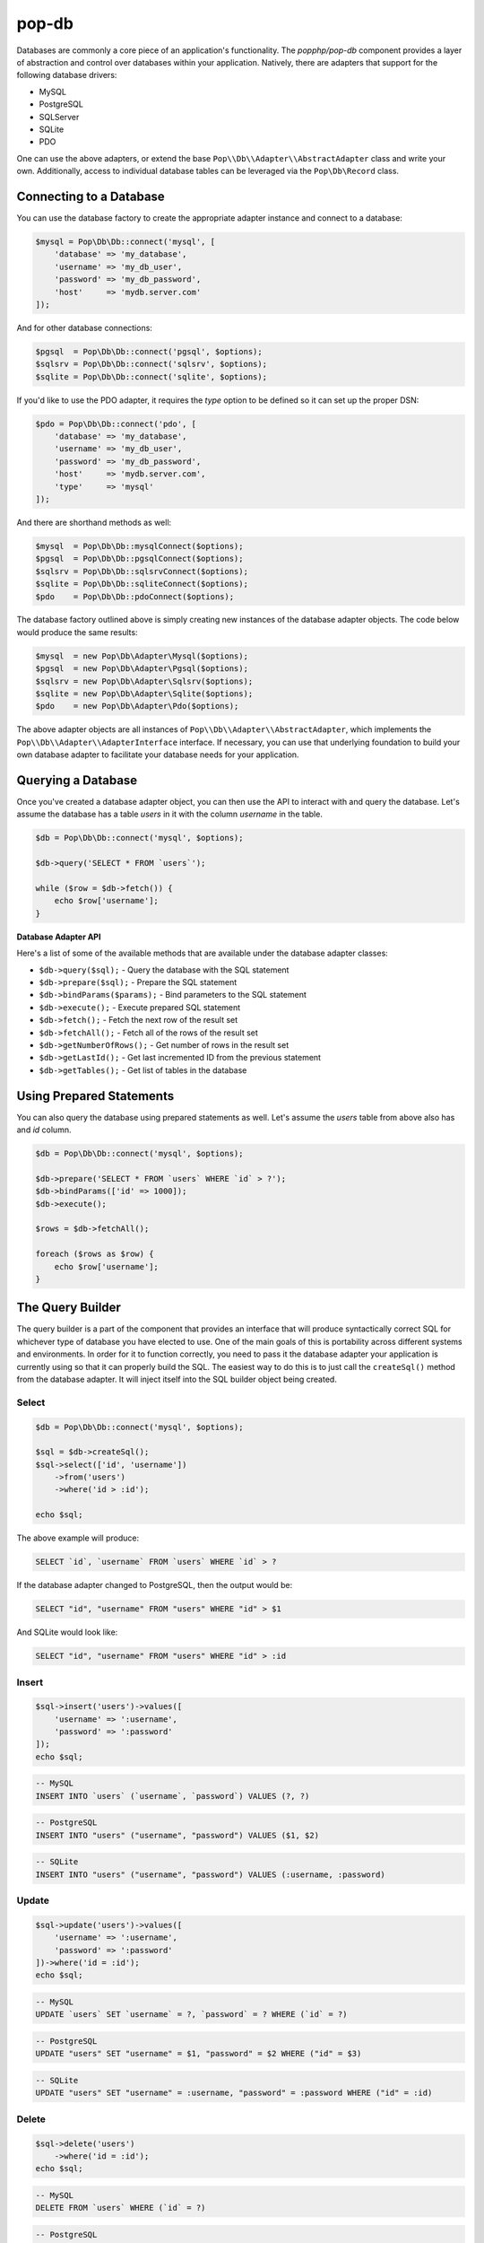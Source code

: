 pop-db
======

Databases are commonly a core piece of an application's functionality. The `popphp/pop-db`
component provides a layer of abstraction and control over databases within your application.
Natively, there are adapters that support for the following database drivers:

+ MySQL
+ PostgreSQL
+ SQLServer
+ SQLite
+ PDO

One can use the above adapters, or extend the base ``Pop\\Db\\Adapter\\AbstractAdapter`` class and
write your own. Additionally, access to individual database tables can be leveraged via the
``Pop\Db\Record`` class.

Connecting to a Database
------------------------

You can use the database factory to create the appropriate adapter instance and connect to a database:

.. code-block:: php

    $mysql = Pop\Db\Db::connect('mysql', [
        'database' => 'my_database',
        'username' => 'my_db_user',
        'password' => 'my_db_password',
        'host'     => 'mydb.server.com'
    ]);

And for other database connections:

.. code-block:: php

    $pgsql  = Pop\Db\Db::connect('pgsql', $options);
    $sqlsrv = Pop\Db\Db::connect('sqlsrv', $options);
    $sqlite = Pop\Db\Db::connect('sqlite', $options);

If you'd like to use the PDO adapter, it requires the `type` option to be defined so it can set
up the proper DSN:

.. code-block:: php

    $pdo = Pop\Db\Db::connect('pdo', [
        'database' => 'my_database',
        'username' => 'my_db_user',
        'password' => 'my_db_password',
        'host'     => 'mydb.server.com',
        'type'     => 'mysql'
    ]);

And there are shorthand methods as well:

.. code-block:: php

    $mysql  = Pop\Db\Db::mysqlConnect($options);
    $pgsql  = Pop\Db\Db::pgsqlConnect($options);
    $sqlsrv = Pop\Db\Db::sqlsrvConnect($options);
    $sqlite = Pop\Db\Db::sqliteConnect($options);
    $pdo    = Pop\Db\Db::pdoConnect($options);

The database factory outlined above is simply creating new instances of the database adapter objects.
The code below would produce the same results:

.. code-block:: php

    $mysql  = new Pop\Db\Adapter\Mysql($options);
    $pgsql  = new Pop\Db\Adapter\Pgsql($options);
    $sqlsrv = new Pop\Db\Adapter\Sqlsrv($options);
    $sqlite = new Pop\Db\Adapter\Sqlite($options);
    $pdo    = new Pop\Db\Adapter\Pdo($options);

The above adapter objects are all instances of ``Pop\\Db\\Adapter\\AbstractAdapter``, which implements the
``Pop\\Db\\Adapter\\AdapterInterface`` interface. If necessary, you can use that underlying foundation to
build your own database adapter to facilitate your database needs for your application.

Querying a Database
-------------------

Once you've created a database adapter object, you can then use the API to interact with and
query the database. Let's assume the database has a table `users` in it with the column `username`
in the table.

.. code-block:: php

    $db = Pop\Db\Db::connect('mysql', $options);

    $db->query('SELECT * FROM `users`');

    while ($row = $db->fetch()) {
        echo $row['username'];
    }

**Database Adapter API**

Here's a list of some of the available methods that are available under the database adapter classes:

* ``$db->query($sql);`` - Query the database with the SQL statement
* ``$db->prepare($sql);`` - Prepare the SQL statement
* ``$db->bindParams($params);`` - Bind parameters to the SQL statement
* ``$db->execute();`` - Execute prepared SQL statement
* ``$db->fetch();`` - Fetch the next row of the result set
* ``$db->fetchAll();`` - Fetch all of the rows of the result set
* ``$db->getNumberOfRows();`` - Get number of rows in the result set
* ``$db->getLastId();`` - Get last incremented ID from the previous statement
* ``$db->getTables();`` - Get list of tables in the database

Using Prepared Statements
-------------------------

You can also query the database using prepared statements as well. Let's assume the `users` table
from above also has and `id` column.

.. code-block:: php

    $db = Pop\Db\Db::connect('mysql', $options);

    $db->prepare('SELECT * FROM `users` WHERE `id` > ?');
    $db->bindParams(['id' => 1000]);
    $db->execute();

    $rows = $db->fetchAll();

    foreach ($rows as $row) {
        echo $row['username'];
    }

The Query Builder
-----------------

The query builder is a part of the component that provides an interface that will produce syntactically correct
SQL for whichever type of database you have elected to use. One of the main goals of this is portability across
different systems and environments. In order for it to function correctly, you need to pass it the database
adapter your application is currently using so that it can properly build the SQL. The easiest way to do this
is to just call the ``createSql()`` method from the database adapter. It will inject itself into the SQL builder
object being created.

Select
~~~~~~

.. code-block:: php

    $db = Pop\Db\Db::connect('mysql', $options);

    $sql = $db->createSql();
    $sql->select(['id', 'username'])
        ->from('users')
        ->where('id > :id');

    echo $sql;

The above example will produce:

.. code-block:: sql

    SELECT `id`, `username` FROM `users` WHERE `id` > ?

If the database adapter changed to PostgreSQL, then the output would be:

.. code-block:: sql

    SELECT "id", "username" FROM "users" WHERE "id" > $1

And SQLite would look like:

.. code-block:: sql

    SELECT "id", "username" FROM "users" WHERE "id" > :id

Insert
~~~~~~

.. code-block:: php

    $sql->insert('users')->values([
        'username' => ':username',
        'password' => ':password'
    ]);
    echo $sql;

.. code-block:: sql

    -- MySQL
    INSERT INTO `users` (`username`, `password`) VALUES (?, ?)

.. code-block:: sql

    -- PostgreSQL
    INSERT INTO "users" ("username", "password") VALUES ($1, $2)

.. code-block:: sql

    -- SQLite
    INSERT INTO "users" ("username", "password") VALUES (:username, :password)

Update
~~~~~~

.. code-block:: php

    $sql->update('users')->values([
        'username' => ':username',
        'password' => ':password'
    ])->where('id = :id');
    echo $sql;

.. code-block:: sql

    -- MySQL
    UPDATE `users` SET `username` = ?, `password` = ? WHERE (`id` = ?)

.. code-block:: sql

    -- PostgreSQL
    UPDATE "users" SET "username" = $1, "password" = $2 WHERE ("id" = $3)

.. code-block:: sql

    -- SQLite
    UPDATE "users" SET "username" = :username, "password" = :password WHERE ("id" = :id)

Delete
~~~~~~

.. code-block:: php

    $sql->delete('users')
        ->where('id = :id');
    echo $sql;

.. code-block:: sql

    -- MySQL
    DELETE FROM `users` WHERE (`id` = ?)

.. code-block:: sql

    -- PostgreSQL
    DELETE FROM "users" WHERE ("id" = $1)

.. code-block:: sql

    -- SQLite
    DELETE FROM "users" WHERE ("id" = :id)

Joins
~~~~~

The SQL Builder has an API to assist you in constructing complex SQL statements that use joins. Typically,
the join methods take two parameters: the foreign table and an array with a 'key => value' of the two related
columns across the two tables. Here's a SQL builder example using a LEFT JOIN:

.. code-block:: php

    $sql->select(['id', 'username', 'email'])->from('users')
        ->leftJoin('user_info', ['users.id' => 'user_info.user_id'])
        ->where('id < :id')
        ->orderBy('id', 'DESC');

    echo $sql;

.. code-block:: sql

    -- MySQL
    SELECT `id`, `username`, `email` FROM `users`
        LEFT JOIN `user_info` ON (`users`.`id` = `user_info`.`user_id`)
        WHERE (`id` < ?) ORDER BY `id` DESC

.. code-block:: sql

    -- PostgreSQL
    SELECT "id", "username", "email" FROM "users"
        LEFT JOIN "user_info" ON ("users"."id" = "user_info"."user_id")
        WHERE ("id" < $1) ORDER BY "id" DESC

.. code-block:: sql

    -- SQLite
    SELECT "id", "username", "email" FROM "users"
        LEFT JOIN "user_info" ON ("users"."id" = "user_info"."user_id")
        WHERE ("id" < :id) ORDER BY "id" DESC

Here's the available API for joins:

* ``$sql->join($foreignTable, array $columns, $join = 'JOIN');`` - Basic join
* ``$sql->leftJoin($foreignTable, array $columns);`` - Left join
* ``$sql->rightJoin($foreignTable, array $columns);`` - Right join
* ``$sql->fullJoin($foreignTable, array $columns);`` -  Full join
* ``$sql->outerJoin($foreignTable, array $columns);`` -  Outer join
* ``$sql->leftOuterJoin($foreignTable, array $columns);`` -  Left outer join
* ``$sql->rightOuterJoin($foreignTable, array $columns);`` -  Right outer join
* ``$sql->fullOuterJoin($foreignTable, array $columns);`` -  Full outer join
* ``$sql->innerJoin($foreignTable, array $columns);`` -  Outer join
* ``$sql->leftInnerJoin($foreignTable, array $columns);`` -  Left inner join
* ``$sql->rightInnerJoin($foreignTable, array $columns);`` -  Right inner join
* ``$sql->fullInnerJoin($foreignTable, array $columns);`` -  Full inner join

Predicates
~~~~~~~~~~

The SQL Builder also has an extensive API to assist you in constructing predicates with which to filter your
SQL statements. Here's a list of some of the available methods to help you construct your predicate clauses:

* ``$sql->where($where);`` - Add a WHERE predicate
* ``$sql->andWhere($where);`` - Add another WHERE predicate using the AND conjunction
* ``$sql->orWhere($where);`` - Add another WHERE predicate using the OR conjunction
* ``$sql->having($having);`` - Add a HAVING predicate
* ``$sql->andHaving($having);`` - Add another HAVING predicate using the AND conjunction
* ``$sql->orHaving($having);`` - Add another HAVING predicate using the OR conjunction

**AND WHERE**

.. code-block:: php

    $sql->select()
        ->from('users')
        ->where('id > :id')->andWhere('email LIKE :email');

    echo $sql;

.. code-block:: sql

    -- MySQL
    SELECT * FROM `users` WHERE ((`id` > ?) AND (`email` LIKE ?))

**OR WHERE**

.. code-block:: php

    $sql->select()
        ->from('users')
        ->where('id > :id')->orWhere('email LIKE :email');

    echo $sql;

.. code-block:: sql

    -- MySQL
    SELECT * FROM `users` WHERE ((`id` > ?) OR (`email` LIKE ?))

There is even a more detailed and granular API that comes with the predicate objects.

.. code-block:: php

    $sql->select()
        ->from('users')
        ->where->greaterThan('id', ':id')->and()->equalTo('email', ':email');

    echo $sql;

.. code-block:: sql

    -- MySQL
    SELECT * FROM `users` WHERE ((`id` > ?) AND (`email` = ?))

Nested Predicates
~~~~~~~~~~~~~~~~~

If you need to nest a predicate, there are API methods to allow you to do that as well:

* ``$sql->nest($conjunction = 'AND');`` - Create a nested predicate set
* ``$sql->andNest();`` - Create a nested predicate set using the AND conjunction
* ``$sql->orNest();`` - Create a nested predicate set using the OR conjunction

.. code-block:: php

    $sql->select()
        ->from('users')
        ->where->greaterThan('id', ':id')
            ->nest()->greaterThan('logins', ':logins')
                ->or()->lessThanOrEqualTo('failed', ':failed');

    echo $sql;

The output below shows the predicates for ``logins`` and ``failed`` are nested together:

.. code-block:: sql

    -- MySQL
    SELECT * FROM `users` WHERE ((`id` > ?) AND ((`logins` > ?) OR (`failed` <= ?)))

Sorting, Order & Limits
~~~~~~~~~~~~~~~~~~~~~~~

The SQL Builder also has methods to allow to further control your SQL statement's result set:

* ``$sql->groupBy($by);`` - Add a GROUP BY
* ``$sql->orderBy($by, $order = 'ASC');`` - Add an ORDER BY
* ``$sql->limit($limit);`` - Add a LIMIT
* ``$sql->offset($offset);`` - Add an OFFSET

Execute SQL
~~~~~~~~~~~

You can just pass the ``$sql`` object down into either the ``query()`` or ``prepare()`` methods of the ``$db``
adapter:

.. code-block:: php

    // No parameters
    $db->query($sql);

.. code-block:: php

    // Prepared statement with bound parameters
    $db->prepare($sql)
        ->bindParams($params)
        ->execute();

The Schema Builder
------------------

In addition to the query builder, there is also a schema builder to assist with database table
structures and their management. In a similar fashion to the query builder, the schema builder
has an API that mirrors the SQL that would be used to create, alter and drop tables in a database.
It is also built to be portable and work across different environments that may have different chosen
database adapters with which to work. And like the query builder, in order for it to function correctly,
you need to pass it the database adapter your application is currently using so that it can properly
build the SQL. The easiest way to do this is to just call the ``createSchema()`` method from the
database adapter. It will inject itself into the Schema builder object being created.

The examples below show separate schema statements, but a single schema builder object can have multiple
schema statements within one schema builder object's life cycle.

Create Table
~~~~~~~~~~~~

.. code-block:: php

    $db = Pop\Db\Db::mysqlConnect($options);

    $schema = $db->createSchema();
    $schema->create('users')
        ->int('id', 16)
        ->varchar('username', 255)
        ->varchar('password', 255);

    echo $schema;

The above code would produced the following SQL:

.. code-block:: sql

    -- MySQL
    CREATE TABLE `users` (
      `id` INT(16),
      `username` VARCHAR(255),
      `password` VARCHAR(255)
    ) ENGINE=InnoDB DEFAULT CHARSET=utf8;

**Foreign Key Example**

Here is an example of creating an additional ``user_info`` table that references the above ``users`` table
with a foreign key:

.. code-block:: php

    $schema->create('user_info')
        ->int('user_id', 16)
        ->varchar('email', 255)
        ->varchar('phone', 255)
        ->foreignKey('user_id')->references('users')->on('id')->onDelete('CASCADE');

The above code would produced the following SQL:

.. code-block:: sql

    -- MySQL
    ALTER TABLE `user_info` ADD CONSTRAINT `fk_user_id` FOREIGN KEY (`user_id`)
      REFERENCES `users` (`id`) ON DELETE CASCADE ON UPDATE CASCADE;

Alter Table
~~~~~~~~~~~

.. code-block:: php

    $schema->alter('users')
        ->addColumn('email', 'VARCHAR', 255);

    echo $schema;

The above code would produced the following SQL:

.. code-block:: sql

    -- MySQL
    ALTER TABLE `users` ADD `email` VARCHAR(255);

Drop Table
~~~~~~~~~~

.. code-block:: php

    $schema->drop('users');

    echo $schema;

The above code would produced the following SQL:

.. code-block:: sql

    -- MySQL
    DROP TABLE `users`;

Execute Schema
~~~~~~~~~~~~~~

You can execute the schema by using the ``execute()`` method within the schema builder object:

.. code-block:: php

    $schema->execute();

Schema Builder API
~~~~~~~~~~~~~~~~~~

In the above code samples, if you want to access the table object directly, you can like this:

.. code-block:: php

    $createTable   = $schema->create('users');
    $alterTable    = $schema->alter('users');
    $truncateTable = $schema->truncate('users');
    $renameTable   = $schema->rename('users');
    $dropTable     = $schema->drop('users');

Here's a list of common methods available with which to build your schema:

* ``$createTable->ifNotExists();`` - Add a IF NOT EXISTS flag
* ``$createTable->addColumn($name, $type, $size = null, $precision = null, array $attributes = []);`` - Add a column
* ``$createTable->increment($start = 1);`` - Set an increment value
* ``$createTable->defaultIs($value);`` - Set the default value for the current column
* ``$createTable->nullable();`` - Make the current column nullable
* ``$createTable->notNullable();`` - Make the current column not nullable
* ``$createTable->index($column, $name = null, $type = 'index');`` - Create an index on the column
* ``$createTable->unique($column, $name = null);`` - Create a unique index on the column
* ``$createTable->primary($column, $name = null);`` - Create a primary index on the column

The following methods are shorthand methods for adding columns of various common types. Please note, if the
selected column type isn't supported by the current database adapter, the column type is normalized to
the closest type.

* ``$createTable->integer($name, $size = null, array $attributes = []);``
* ``$createTable->int($name, $size = null, array $attributes = []);``
* ``$createTable->bigInt($name, $size = null, array $attributes = []);``
* ``$createTable->mediumInt($name, $size = null, array $attributes = []);``
* ``$createTable->smallInt($name, $size = null, array $attributes = []);``
* ``$createTable->tinyInt($name, $size = null, array $attributes = []);``
* ``$createTable->float($name, $size = null, $precision = null, array $attributes = []);``
* ``$createTable->real($name, $size = null, $precision = null, array $attributes = [])``
* ``$createTable->double($name, $size = null, $precision = null, array $attributes = []);``
* ``$createTable->decimal($name, $size = null, $precision = null, array $attributes = []);``
* ``$createTable->numeric($name, $size = null, $precision = null, array $attributes = []);``
* ``$createTable->date($name, array $attributes = []);``
* ``$createTable->time($name, array $attributes = []);``
* ``$createTable->datetime($name, array $attributes = []);``
* ``$createTable->timestamp($name, array $attributes = []);``
* ``$createTable->year($name, $size = null, array $attributes = []);``
* ``$createTable->text($name, array $attributes = []);``
* ``$createTable->tinyText($name, array $attributes = []);``
* ``$createTable->mediumText($name, array $attributes = []));``
* ``$createTable->longText($name, array $attributes = []);``
* ``$createTable->blob($name, array $attributes = []);``
* ``$createTable->mediumBlob($name, array $attributes = []);``
* ``$createTable->longBlob($name, array $attributes = []);``
* ``$createTable->char($name, $size = null, array $attributes = []);``
* ``$createTable->varchar($name, $size = null, array $attributes = []);``

The following methods are all related to the creation of foreign key constraints and their relationships:

* ``$createTable->int($name, $size = null, array $attributes = [])`` - Create a foreign key on the column
* ``$createTable->references($foreignTable);`` - Create a reference to a table for the current foreign key constraint
* ``$createTable->on($foreignColumn);`` - Used in conjunction with ``references()`` to designate the foreign column
* ``$createTable->onDelete($action = null)`` - Set the ON DELETE parameter for a foreign key constraint

Active Record
-------------

The ``Pop\Db\Record`` class uses the `Active Record pattern`_ as a base to allow you to work with
and query tables in a database directly. To set this up, you create a table class that extends the
``Pop\Db\Record`` class:

.. code-block:: php

    class Users extends Pop\Db\Record { }

By default, the table name will be parsed from the class name and it will have a primary key called `id`.
Those settings are configurable as well for when you need to override them. The "class-name-to-table-name"
parsing works by converting the CamelCase class name into a lower case underscore name (without the
namespace prefix):

* Users -> users
* MyUsers -> my_users
* MyApp\\Table\\SomeMetaData -> some_meta_data

If you need to override these default settings, you can do so in the child table class you create:

.. code-block:: php

    class Users extends Pop\Db\Record
    {
        protected $table  = 'my_custom_users_table';

        protected $prefix = 'pop_';

        protected $primaryKeys = ['id', 'some_other_id'];
    }

In the above example, the table is set to a custom value, a table prefix is defined and the primary keys
are set to a value of two columns. The custom table prefix means that the full table name that will be used
in the class will be `pop_my_custom_users_table`.

Once you've created and configured your table classes, you can then use the API to interface with them. At
some point in the beginning stages of your application's life cycle, you will need to set the database
adapter for the table classes to use. You can do that like this:

.. code-block:: php

    $db = Pop\Db\Db::connect('mysql', $options);
    Pop\Db\Record::setDb($db);

That database adapter will be used for all table classes in your application that extend ``Pop\Db\Record``.
If you want a specific database adapter for a particular table class, you can specify that on the table
class level:

.. code-block:: php

    $userDb = Pop\Db\Db::connect('mysql', $options)
    Users::setDb($userDb);

Fetching Records
~~~~~~~~~~~~~~~~

Once a record class is correctly wired up, you can use the API to query the table in the database directly
like in the following examples:

**Fetch a single row by ID, update data**

.. code-block:: php

    $user = Users::findById(1001);

    if (isset($user->id)) {
        $user->username = 'admin2';
        $user->save();
    }

**Fetch a single row by another column**

.. code-block:: php

    $user = Users::findOne(['username' => 'admin2']);

    if (isset($user->id)) {
        $user->username = 'admin3';
        $user->save();
    }

**Fetch multiple rows**

.. code-block:: php

    $users = Users::findAll([
        'order' => 'id ASC',
        'limit' => 25
    ]);

    foreach ($users as $user) {
        echo $user->username;
    }

    $users = Users::findBy(['logins' => 0]);

    foreach ($users as $user) {
        echo $user->username . ' has never logged in.';
    }

**Fetch and return only certain columns**

.. code-block:: php

    $users = Users::findAll(['select' => ['id', 'username']]);

    foreach ($users as $user) {
        echo $user->id . ': ' . $user->username;
    }

    $users = Users::findBy(['logins' => 0], ['select' => ['id', 'username']]);

    foreach ($users as $user) {
        echo $user->id . ': ' . $user->username . ' has never logged in.';
    }

Create a Record
~~~~~~~~~~~~~~~

.. code-block:: php

    $user = new Users([
        'username' => 'editor',
        'email'    => 'editor@mysite.com'
    ]);

    $user->save();

Delete a Record
~~~~~~~~~~~~~~~

.. code-block:: php

    $user = Users::findById(1001);

    if (isset($user->id)) {
        $user->delete();
    }

**Deleting Multiple Records**

You can delete multiple rows by passed a ``$columns`` parameter into the delete method.

.. code-block:: php

    $user = new Users();
    $user->delete(['logins' => 0]);

Execute Custom SQL
~~~~~~~~~~~~~~~~~~

You can execute custom SQL to run custom queries on the table. One way to do this is by using the SQL Builder:

.. code-block:: php

    $sql = Users::db()->createSql();

    $sql->select()
        ->from(Users::table())
        ->where('id > :id');

    $users = Users::execute($sql, ['id' => 1000]);

    foreach ($users as $user) {
        echo $user->username;
    }

Tracking Changed Values
~~~~~~~~~~~~~~~~~~~~~~~

The ``Pop\Db\Record`` class the ability to track changed values within the record object. This is often times
referred to "dirty attributes."

.. code-block:: php

    $user = Users::findById(1001);

    if (isset($user->id)) {
        $user->username = 'admin2';
        $user->save();

        $dirty = $user->getDirty();
    }

The ``$dirty`` variable will contain two arrays: `old` and `new`:

.. code-block:: text

    [old] => [
        "username" => "admin"
    ],
    [new] => [
        "username" => "admin2"
    ]

And as you can see, only the field or fields that have been changed are stored.

Active Record API
~~~~~~~~~~~~~~~~~

The basic overview of the record class static API is as follows, using the child class ``Users`` as an example:

* ``Users::setDb(Adapter\AbstractAdapter $db, $prefix = null, $isDefault = false)`` - Set the DB adapter
* ``Users::hasDb()`` - Check if the class has a DB adapter set
* ``Users::db()`` - Get the DB adapter object
* ``Users::sql()`` - Get the SQL object
* ``Users::findById($id)`` - Find a single record by ID
* ``Users::findOne(array $columns = null, array $options = null)`` - Find a single record
* ``Users::findOneOrCreate(array $columns = null, array $options = null)`` - Find a single record or create it if it doesn't exist
* ``Users::findLatest($by = null, array $columns = null, array $options = null)`` - Find the latest record
* ``Users::findBy(array $columns = null, array $options = null, $asArray = false)`` - Find a record or records by certain column values
* ``Users::findByOrCreate(array $columns = null, array $options = null, $asArray = false)`` - Find a record or records by certain column values or create it if doesn't exist
* ``Users::findAll(array $options = null, $asArray = false)`` - Find all records in the table
* ``Users::execute($sql, $params, $asArray = false)`` - Execute a custom prepared SQL statement
* ``Users::query($sql, $asArray = false)`` - Execute a simple SQL query
* ``Users::getTotal(array $columns = null, array $options = null)`` - Get total of rows in the table

The basic overview of the record class instance API is as follows:

* ``$user->getById($id)`` - Find a single record by ID
* ``$user->getOneBy(array $columns = null, array $options = null)`` - Find a single record by ID
* ``$user->getBy(array $columns = null, array $options = null, $asArray = false)`` - Find a record or records by certain column values
* ``$user->getAll(array $options = null, $asArray = false)`` - Find all records in the table
* ``$user->save();`` - Save the record
* ``$user->delete(array $columns = null);`` - Delete the record or records
* ``$user->increment($column, $amount = 1);`` - Increment a numeric column
* ``$user->decrement($column, $amount = 1);`` - Decrement a numeric column
* ``$user->replicate(array $replace = []);`` - Replicate a record
* ``$user->isDirty();`` - Check if the record has been changed
* ``$user->getDirty();`` - Get any changes from the record
* ``$user->resetDirty();`` - Reset the record if there were any changes

In the some of the methods above, the ``$options`` parameter is an associative array that can contain values such as:

.. code-block:: php

    $options = [
        'select' => ['id', 'username'],
        'order'  => 'username ASC',
        'limit'  => 25,
        'offset' => 5,
        'join'   => [
            [
                'table'   => 'user_info',
                'columns' => ['users.id' => 'user_info.user_id']
            ]
        ]
    ];

The `select` key value can be an array of only the columns you would like to select. Otherwise it will select all columns `*`.
The `order`, `limit` and `offset` key values all relate to those values to control the order, limit and offset of the
SQL query. The `join` key allows you to pass the parameters in to create a JOIN statement.

Encoded Record
~~~~~~~~~~~~~~

As of ``pop-db`` version 4.5.0 (included as of Pop PHP Framework 4.0.2), there is now support for an encoded record class,
which provides the functionality to more easily store and retrieve data that needs to be encoded in some way. The
five ways supported out of the box are:

* JSON-encoded values
* PHP-serialized values
* Base64-encoded values
* Password hash values (one-way hashing)
* OpenSSL-encrypted values

Similar to the example above, you would create and wire up a table class, filling in the necessary configuration details,
like below:

.. code-block:: php

    class Users extends Pop\Db\Record\Encoded
    {
        protected $jsonFields      = ['info'];
        protected $phpFields       = ['metadata'];
        protected $base64Fields    = ['contents'];
        protected $hashFields      = ['password'];
        protected $encryptedFields = ['ssn'];
        protected $hashAlgorithm   = PASSWORD_BCRYPT;
        protected $hashOptions     = ['cost' => 10];
        protected $cipherMethod    = 'AES-256-CBC';
        protected $key             = 'SOME_KEY';
        protected $iv              = 'SOME_BASE64_ENCODED_IV';
    }

In the above example, you configure the fields that will need to be encoded and decoded, as well as pertinent configuration
options for hashing and encryption. Now, when you save and retrieve data, the encoding and decoding will be handled for you:

.. code-block:: php

    $user = new Users([
        'username' => 'editor',
        'password' => '12edit34',
        'info'     => [
            'foo' => 'bar'
        ],
        'metadata' => [
            'attrib' => 'value'
        ],
        'contents' => 'Some text from a file.',
        'ssn'      => '123-45-6789'
    ]);

    $user->save();

The values will be correctly encoded and stored in the database, like such:

.. code-block:: text

    password: $2y$10$juVQwg2Gndy/sH5jxFcO/.grehHDvhs8QaRWFQ7hPkvCLHjDUdkNe
    info: {"foo":"bar"}
    metadata: a:1:{s:6:"attrib";s:5:"value";}
    contents: U29tZSB0ZXh0IGZyb20gYSBmaWxlLg==
    ssn: zoVgGSiYu4QvIt2XIREe3Q==

And then retrieving the record will automatically decode the values for you to access:

.. code-block:: php

    $user = Users::findById(1);
    print_r($user->toArray());

which will display:

.. code-block:: text

    Array
    (
        [username] => editor
        [password] => $2y$10$juVQwg2Gndy/sH5jxFcO/.grehHDvhs8QaRWFQ7hPkvCLHjDUdkNe
        [info] => Array
            (
                [foo] => bar
            )

        [metadata] => Array
            (
                [attrib] => value
            )

        [contents] => Some text from a file.
        [ssn] => 123-45-6789
    )

Please note that the password hashing functionality supports one-way hashing only. So the value of those fields will
only be encoded once, and then never decoded. You can call the ``verify($key, $value)`` method to verify a password
attempt against the hash:

.. code-block:: php

    $user = Users::findById(1);
    if ($user->verify('password', '12edit34')) {
        // Login
    } else {
        // Deny user
    }

Relationships & Associations
----------------------------

Relationships and associations are supported to allow for a simple way to select related data within the database. Building
on the example above with the `Users` table, let's add an `Info` and an `Orders` table. The user will have a 1:1 relationship
with a row in the `Info` table, and the user will have a 1:many relationship with the `Orders` table:

.. code-block:: php

    class Users extends Pop\Db\Record
    {

        // Define a 1:1 relationship
        public function info()
        {
            return $this->hasOne('Info', 'user_id')
        }

        // Define a 1:many relationship
        public function orders()
        {
            return $this->hasMany('Orders', 'user_id');
        }

    }

    // Foreign key to the related user is `user_id`
    class Info extends Pop\Db\Record
    {

    }

    // Foreign key to the related user is `user_id`
    class Orders extends Pop\Db\Record
    {

        // Define the parent relationship up to the user that owns this order record
        public function user()
        {
            return $this->belongsTo('User', 'user_id');
        }

    }

So with those table classes wired up, there now exists a useful network of relationships among the database
entities that can be accessed like this:

.. code-block:: php

    $user = Users::findById(1);

    // Loop through all of the user's orders
    foreach ($user->orders as $order) {
        echo $order->id;
    }

    // Display the user's title stored in the `info` table
    echo $user->info->title;

Or, in this case, if you have selected an order already and want to access the parent user that owns it:

.. code-block:: php

    $order = Orders::findById(2);
    echo $order->user->username;

**Eager-Loading**

In the 1:many example given above, the orders are "lazy-loaded," meaning that they aren't called from of the
database until you call the ``orders()`` method. However, you can access a 1:many relationship with what is
called "eager-loading." However, to take full advantage of this, you would have alter the method in the `Users`
table:

.. code-block:: php

    class Users extends Pop\Db\Record
    {

        // Define a 1:many relationship
        public function orders($options = null, $eager = false)
        {
            return $this->hasMany('Orders', 'user_id', $options, $eager);
        }

    }

The ``$options`` parameter is a way to pass additional select criteria to the selection of the order rows,
such as `order` and `limit`. The ``$eager`` parameter is what triggers the eager-loading, however, with this
set up, you'll actually access it using the static ``with()`` method, like this:

.. code-block:: php

    $user = Users::with('orders')->getById(10592005);

    // Loop through all of the user's orders
    foreach ($user->orders as $order) {
        echo $order->id;
    }

The static ``with()`` method also supports nested child relationships:

.. code-block:: php

    $user = Users::with('users.posts.comments'])->getById(1001);

The static ``with()`` method also supports multiple relationships as well:

.. code-block:: php

    $user = Users::with(['orders', 'posts'])->getById(1001);

A note about the access in the example given above. Even though a method was defined to access the different
relationships, you can use a magic property to access them as well, and it will route to that method. Also,
object and array notation is supported throughout any record object. The following example all produce the
same result:

.. code-block:: php

    $user = Users::findById(1);

    echo $user->info()->title;
    echo $user->info()['title'];
    echo $user->info->title;
    echo $user->info['title'];

Shorthand SQL Syntax
--------------------

To help with making custom queries more quickly and without having to utilize the Sql Builder, there is
shorthand SQL syntax that is supported by the ``Pop\Db\Record`` class. Here's a list of what is supported
and what it translates into:

**Basic operators**

.. code-block:: text

    $users = Users::findBy(['id' => 1]);   => WHERE id = 1
    $users = Users::findBy(['id!=' => 1]); => WHERE id != 1
    $users = Users::findBy(['id>' => 1]);  => WHERE id > 1
    $users = Users::findBy(['id>=' => 1]); => WHERE id >= 1
    $users = Users::findBy(['id<' => 1]);  => WHERE id < 1
    $users = Users::findBy(['id<=' => 1]); => WHERE id <= 1

**LIKE and NOT LIKE**

.. code-block:: text

    $users = Users::findBy(['%username%'   => 'test']); => WHERE username LIKE '%test%'
    $users = Users::findBy(['username%'    => 'test']); => WHERE username LIKE 'test%'
    $users = Users::findBy(['%username'    => 'test']); => WHERE username LIKE '%test'
    $users = Users::findBy(['-%username'   => 'test']); => WHERE username NOT LIKE '%test'
    $users = Users::findBy(['username%-'   => 'test']); => WHERE username NOT LIKE 'test%'
    $users = Users::findBy(['-%username%-' => 'test']); => WHERE username NOT LIKE '%test%'

**NULL and NOT NULL**

.. code-block:: text

    $users = Users::findBy(['username' => null]);  => WHERE username IS NULL
    $users = Users::findBy(['username-' => null]); => WHERE username IS NOT NULL

**IN and NOT IN**

.. code-block:: text

    $users = Users::findBy(['id' => [2, 3]]);  => WHERE id IN (2, 3)
    $users = Users::findBy(['id-' => [2, 3]]); => WHERE id NOT IN (2, 3)

**BETWEEN and NOT BETWEEN**

.. code-block:: text

    $users = Users::findBy(['id' => '(1, 5)']);  => WHERE id BETWEEN (1, 5)
    $users = Users::findBy(['id-' => '(1, 5)']); => WHERE id NOT BETWEEN (1, 5)

Additionally, if you need use multiple conditions for your query, you can and they will be
stitched together with AND:

.. code-block:: php

    $users = Users::findBy([
        'id>'       => 1,
        '%username' => 'user1'
    ]);

which will be translated into:

.. code-block:: text

    WHERE (id > 1) AND (username LIKE '%test')

If you need to use OR instead, you can specify it like this:

.. code-block:: php

    $users = Users::findBy([
        'id>'       => 1,
        '%username' => 'user1 OR'
    ]);

Notice the ' OR' added as a suffix to the second condition's value. That will apply the OR
to that part of the predicate like this:

.. code-block:: text

    WHERE (id > 1) OR (username LIKE '%test')

Database Migrations
-------------------

Database migrations are scripts that assist in implementing new changes to the database, as well
rolling back any changes to a previous state. It works by storing a directory of migration class
files and keeping track of the current state, or the last one that was processed. From that, you
can write scripts to run the next migration state or rollback to the previous one.

You can create a blank template migration class like this:

.. code-block:: php

    use Pop\Db\Sql\Migrator;

    Migrator::create('MyNewMigration', 'migrations');

The code above will create a file that look like ``migrations/20170225100742_my_new_migration.php``
and it will contain a blank class template:

.. code-block:: php

    <?php

    use Pop\Db\Sql\Migration\AbstractMigration;

    class MyNewMigration extends AbstractMigration
    {

        public function up()
        {

        }

        public function down()
        {

        }

    }

From there, you can write your forward migration steps in the ``up()`` method, or your rollback steps
in the ``down()`` method. Here's an example that creates a table when stepped forward, and drops
that table when rolled back:

.. code-block:: php

    <?php

    use Pop\Db\Sql\Migration\AbstractMigration;

    class MyNewMigration extends AbstractMigration
    {

        public function up()
        {
            $schema = $this->db->createSchema();
            $schema->create('users')
                ->int('id', 16)->increment()
                ->varchar('username', 255)
                ->varchar('password', 255)
                ->primary('id');

            $this->db->query($schema);
        }

        public function down()
        {
            $schema = $this->db->createSchema();
            $schema->drop('users');
            $this->db->query($schema);
        }

    }

To step forward, you would call the migrator like this:

.. code-block:: php

    use Pop\Db\Db;
    use Pop\Db\Sql\Migrator;

    $db = Pop\Db\Db::connect('mysql', [
        'database' => 'my_database',
        'username' => 'my_db_user',
        'password' => 'my_db_password',
        'host'     => 'mydb.server.com'
    ]);

    $migrator = new Migrator($db, 'migrations');
    $migrator->run();

The above code would have created the table ``users`` with the defined columns.
To roll back the migration, you would call the migrator like this:

.. code-block:: php

    use Pop\Db\Db;
    use Pop\Db\Sql\Migrator;

    $db = Pop\Db\Db::connect('mysql', [
        'database' => 'my_database',
        'username' => 'my_db_user',
        'password' => 'my_db_password',
        'host'     => 'mydb.server.com'
    ]);

    $migrator = new Migrator($db, 'migrations');
    $migrator->rollback();

And the above code here would have dropped the table ``users`` from the database.

.. _Active Record pattern: https://en.wikipedia.org/wiki/Active_record_pattern
